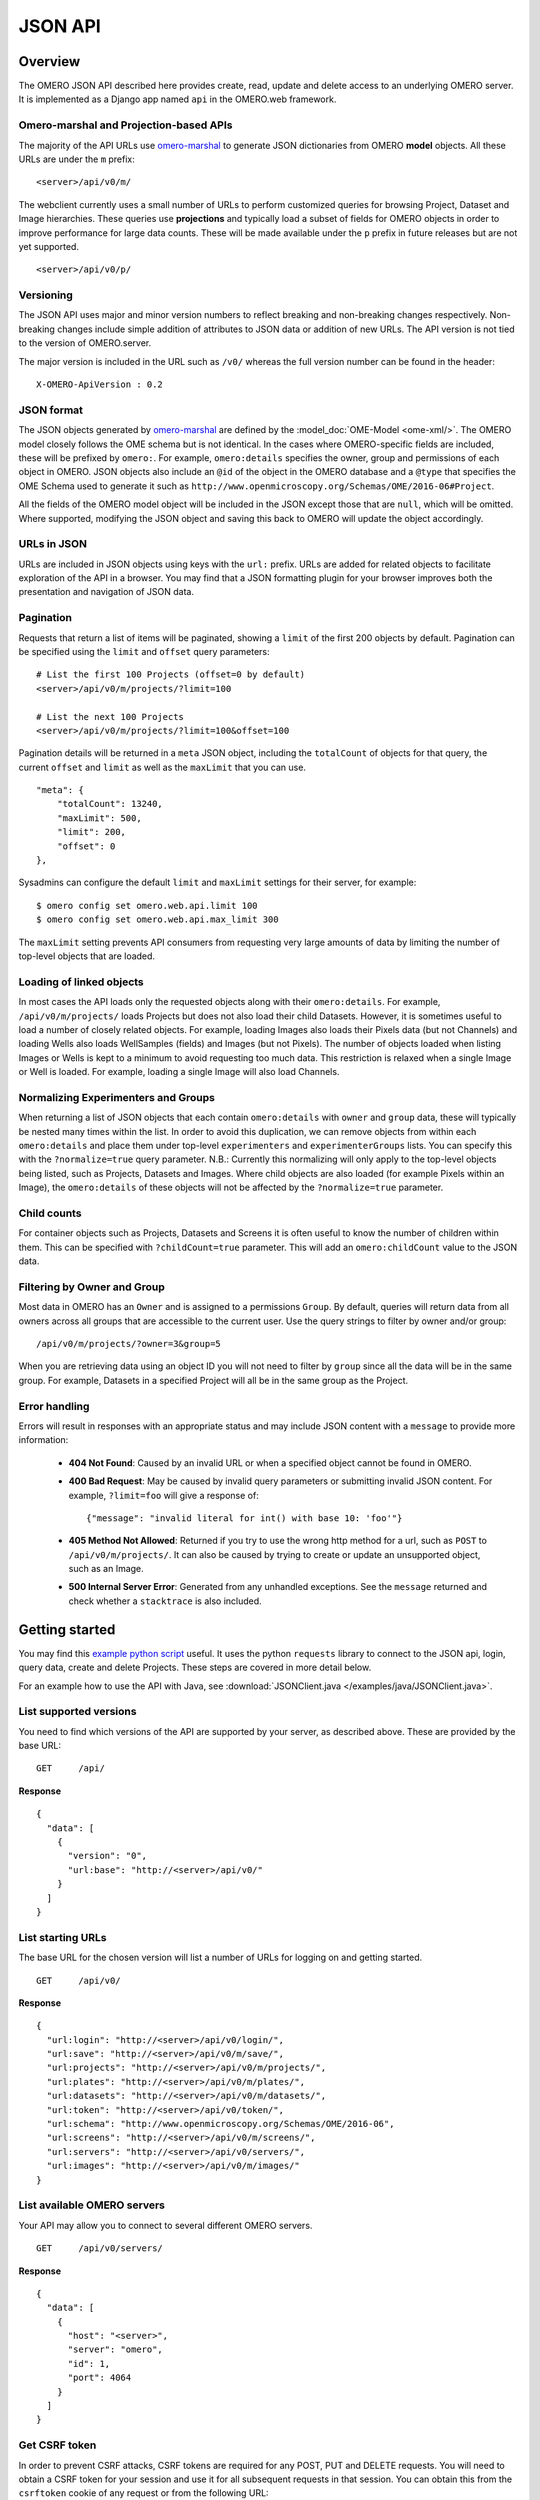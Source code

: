 JSON API
========

Overview
--------

The OMERO JSON API described here provides create, read, update and delete
access to an underlying OMERO server. It is implemented as a Django app
named ``api`` in the OMERO.web framework.


Omero-marshal and Projection-based APIs
^^^^^^^^^^^^^^^^^^^^^^^^^^^^^^^^^^^^^^^

The majority of the API URLs use `omero-marshal <https://github.com/ome/omero-marshal>`_
to generate JSON dictionaries from OMERO **model** objects.
All these URLs are under the ``m`` prefix:

::

    <server>/api/v0/m/


The webclient currently uses a small number of URLs to perform customized
queries for browsing Project, Dataset and Image hierarchies.
These queries use **projections** and typically load a subset of fields for
OMERO objects in order to improve performance for large data counts.
These will be made available under the ``p`` prefix in future releases
but are not yet supported.

::

    <server>/api/v0/p/


Versioning
^^^^^^^^^^

The JSON API uses major and minor version numbers to reflect breaking
and non-breaking changes respectively. Non-breaking changes include simple
addition of attributes to JSON data or addition of new URLs.
The API version is not tied to the version of OMERO.server.

The major version is included in the URL such as ``/v0/`` whereas the full
version number can be found in the header:

::

    X-OMERO-ApiVersion : 0.2


JSON format
^^^^^^^^^^^

The JSON objects generated by `omero-marshal <https://github.com/ome/omero-marshal>`_
are defined by the :model_doc:`OME-Model <ome-xml/>`. The OMERO model closely follows the
OME schema but is not identical. In the cases where OMERO-specific fields are included, these
will be prefixed by ``omero:``. For example, ``omero:details`` specifies the owner, group and
permissions of each object in OMERO.
JSON objects also include an ``@id`` of the object in the OMERO database and a ``@type`` that specifies
the OME Schema used to generate it such as ``http://www.openmicroscopy.org/Schemas/OME/2016-06#Project``.

All the fields of the OMERO model object will be included in the JSON except those that are ``null``,
which will be omitted.
Where supported, modifying the JSON object and saving this back to OMERO will update the object accordingly.


URLs in JSON
^^^^^^^^^^^^

URLs are included in JSON objects using keys with the ``url:`` prefix. URLs are added for
related objects to facilitate exploration of the API in a browser. You may find that a
JSON formatting plugin for your browser improves both the presentation and
navigation of JSON data.


Pagination
^^^^^^^^^^

Requests that return a list of items will be paginated, showing
a ``limit`` of the first 200 objects by default.
Pagination can be specified using the ``limit`` and ``offset`` query
parameters:

::

    # List the first 100 Projects (offset=0 by default)
    <server>/api/v0/m/projects/?limit=100

    # List the next 100 Projects
    <server>/api/v0/m/projects/?limit=100&offset=100


Pagination details will be returned in a ``meta`` JSON object, including
the ``totalCount`` of objects for that query, the current ``offset`` and
``limit`` as well as the ``maxLimit`` that you can use.

::

    "meta": {
        "totalCount": 13240,
        "maxLimit": 500,
        "limit": 200,
        "offset": 0
    },

Sysadmins can configure the default ``limit`` and ``maxLimit`` settings
for their server, for example:

::

    $ omero config set omero.web.api.limit 100
    $ omero config set omero.web.api.max_limit 300

The ``maxLimit`` setting prevents API consumers from requesting very
large amounts of data by limiting the number of top-level objects that
are loaded.


Loading of linked objects
^^^^^^^^^^^^^^^^^^^^^^^^^

In most cases the API loads only the requested objects along with
their ``omero:details``. For example, ``/api/v0/m/projects/`` loads
Projects but does not also load their child Datasets.
However, it is sometimes useful to load a number of closely related objects.
For example, loading Images also loads their Pixels data (but not Channels)
and loading Wells also loads WellSamples (fields) and Images (but not Pixels).
The number of objects loaded when listing Images or Wells is kept to
a minimum to avoid requesting too much data. This restriction is relaxed when
a single Image or Well is loaded. For example, loading a single Image will also
load Channels.



Normalizing Experimenters and Groups
^^^^^^^^^^^^^^^^^^^^^^^^^^^^^^^^^^^^

When returning a list of JSON objects that each contain ``omero:details`` with
``owner`` and ``group`` data, these will typically be nested many times
within the list. In order to avoid this duplication, we can remove objects from
within each ``omero:details`` and place them under top-level ``experimenters``
and ``experimenterGroups`` lists.
You can specify this with the ``?normalize=true`` query parameter.
N.B.: Currently this normalizing will only apply to the top-level objects
being listed, such as Projects, Datasets and Images. Where child objects
are also loaded (for example Pixels within an Image), the ``omero:details``
of these objects will not be affected by the ``?normalize=true`` parameter.


Child counts
^^^^^^^^^^^^

For container objects such as Projects, Datasets and Screens it is
often useful to know the number of children within them. This can be
specified with ``?childCount=true`` parameter.
This will add an ``omero:childCount`` value to the JSON data.


Filtering by Owner and Group
^^^^^^^^^^^^^^^^^^^^^^^^^^^^

Most data in OMERO has an ``Owner`` and is assigned to a permissions
``Group``. By default, queries will return data from all owners
across all groups that are accessible to the current user.
Use the query strings to filter by owner and/or group:

::

    /api/v0/m/projects/?owner=3&group=5

When you are retrieving data using an object ID you will not need to
filter by ``group`` since all the data will be in the same group.
For example, Datasets in a specified Project will all be in the
same group as the Project.


Error handling
^^^^^^^^^^^^^^

Errors will result in responses with an appropriate status and may include
JSON content with a ``message`` to provide more information:

 -  **404 Not Found**: Caused by an invalid URL or when a specified
    object cannot be found in OMERO.

 -  **400 Bad Request**: May be caused by invalid query parameters or
    submitting invalid JSON content. For example,
    ``?limit=foo`` will give a response of:
    ::

        {"message": "invalid literal for int() with base 10: 'foo'"}

 -  **405 Method Not Allowed**: Returned if you try to use the
    wrong http method for a url, such as ``POST`` to ``/api/v0/m/projects/``.
    It can also be caused by trying to create or update an unsupported object,
    such as an Image.

 -  **500 Internal Server Error**: Generated from any unhandled exceptions.
    See the ``message`` returned and check whether a ``stacktrace`` is also included.



Getting started
---------------

You may find this
`example python script <https://github.com/ome/openmicroscopy/blob/develop/examples/Training/python/Json_Api/Login.py>`_ useful.
It uses the python ``requests`` library to connect to the JSON api, login, query data, create and delete Projects.
These steps are covered in more detail below.

For an example how to use the API with Java,
see :download:`JSONClient.java </examples/java/JSONClient.java>`.


List supported versions
^^^^^^^^^^^^^^^^^^^^^^^

You need to find which versions of the API are supported by your server,
as described above. These are provided by the base URL:

::

    GET     /api/


**Response**

::

    {
      "data": [
        {
          "version": "0",
          "url:base": "http://<server>/api/v0/"
        }
      ]
    }


List starting URLs
^^^^^^^^^^^^^^^^^^

The base URL for the chosen version will list a number of URLs for
logging on and getting started.

::

    GET     /api/v0/


**Response**

::

    {
      "url:login": "http://<server>/api/v0/login/",
      "url:save": "http://<server>/api/v0/m/save/",
      "url:projects": "http://<server>/api/v0/m/projects/",
      "url:plates": "http://<server>/api/v0/m/plates/",
      "url:datasets": "http://<server>/api/v0/m/datasets/",
      "url:token": "http://<server>/api/v0/token/",
      "url:schema": "http://www.openmicroscopy.org/Schemas/OME/2016-06",
      "url:screens": "http://<server>/api/v0/m/screens/",
      "url:servers": "http://<server>/api/v0/servers/",
      "url:images": "http://<server>/api/v0/m/images/"
    }


List available OMERO servers
^^^^^^^^^^^^^^^^^^^^^^^^^^^^

Your API may allow you to connect to several different OMERO servers.

::

    GET     /api/v0/servers/


**Response**

::



    {
      "data": [
        {
          "host": "<server>",
          "server": "omero",
          "id": 1,
          "port": 4064
        }
      ]
    }


Get CSRF token
^^^^^^^^^^^^^^

In order to prevent CSRF attacks, CSRF tokens are required for any
POST, PUT and DELETE requests. You will need to obtain a CSRF token
for your session and use it for all subsequent requests in that session.
You can obtain this from the ``csrftoken``
cookie of any request or from the following URL:

::

    GET     /api/v0/token/


**Response**

::

    {
      "data": "eNoVq528bOqlhQqbCzKuviODTRX3PUO2"
    }


Login
^^^^^

You can login to create an OMERO session. You must also include the CSRF token,
either in the POST parameters as ``csrfmiddlewaretoken`` or in the session
header as ``X-CSRFToken``.

The EventContext for this session will be returned to you.

::

    POST    /api/v0/login/


**Parameters**

::

    Name                  Type        Description
    ------------------------------------------------------------------
    server                Number      ID of the server
    username              String      User's username
    password              String      User's password
    csrfmiddlewaretoken   String      CSRF token (can be provided in header)


**Response**

::

    {
      "eventContext": {
        "userName": "ben",
        "eventId": -1,
        "sessionUuid": "0b30ee4a-c0b2-4b0f-9c61-f48b31bcad8c",
        "eventType": "User",
        "userId": 3,
        "sessionId": 171319,
        "groupName": "Nevis Lab",
        "isAdmin": False,
        "memberOfGroups": [5, 1, 4],
        "leaderOfGroups": [],
        "groupId": 5
      },
      "success": true
    }


Projects, Datasets and Images
-----------------------------

OMERO organizes Images in two types of many-to-many hierarchy:
``screen/plate/[run]/well/image`` for HCS data and ``project/dataset/image``
for other data. Plates, Datasets and Images can also be ``Orphaned`` if not
contained within any parent container.


**Parameters**

These query parameters are used by many queries below:

::

    Name        Type        Description
    ------------------------------------------------------------------
    offset      Number      Pagination offset. The default is 0

    limit       Number      The size of each page. The default is 200

    normalize   Boolean     Place Experimenters and Groups into top-level lists instead
                            of nesting within objects
    childCount  Boolean     Use ?childCount=true to include an omero:childCount attribute
                            for container objects
    owner       Number      Filter by Experimenter ID

    group       Number      Filter by Group ID


List Projects
^^^^^^^^^^^^^

**Parameters**

::

    Name        Type        Description
    ------------------------------------------------------------------
    dataset     Number      Filter Projects by child Dataset ID


These query parameters are also supported (see above):

::

    offset, limit, owner, group, childCount, normalize


::

    GET     /api/v0/m/projects/


**Response**

::

    {
      "data": [
        {
          "Name": "New data",
          "Description": "Example Project",
          "url:project": "http://server.openmicroscopy.org/api/v0/m/projects/11601/",
          "url:datasets": "http://server.openmicroscopy.org/api/v0/m/projects/11601/datasets/",
          "@id": 11601,
          "@type": "http://www.openmicroscopy.org/Schemas/OME/2016-06#Project",
          "omero:details": {
            "owner": {
              "UserName": "ben",
              "FirstName": "Ben",
              "MiddleName": "",
              "omero:details": {
                "@type": "TBD#Details",
                "permissions": {
                  "isUserWrite": false,
                  "isWorldWrite": false,
                  "canDelete": false,
                  "isWorldRead": false,
                  "perm": "------",
                  "canEdit": false,
                  "canAnnotate": false,
                  "isGroupAnnotate": false,
                  "isGroupWrite": false,
                  "canLink": false,
                  "isUserRead": false,
                  "@type": "TBD#Permissions",
                  "isGroupRead": false
                }
              },
              "Email": "",
              "LastName": "Nevis",
              "@id": 0,
              "@type": "http://www.openmicroscopy.org/Schemas/OME/2016-06#Experimenter"
            },
            "group": {
              "omero:details": {
                "@type": "TBD#Details",
                "permissions": {
                  "isUserWrite": true,
                  "isWorldWrite": false,
                  "canDelete": false,
                  "isWorldRead": false,
                  "perm": "rwra--",
                  "canEdit": false,
                  "canAnnotate": false,
                  "isGroupAnnotate": true,
                  "isGroupWrite": false,
                  "canLink": false,
                  "isUserRead": true,
                  "@type": "TBD#Permissions",
                  "isGroupRead": true
                }
              },
              "@id": 5,
              "@type": "http://www.openmicroscopy.org/Schemas/OME/2016-06#ExperimenterGroup",
              "Name": "read-ann"
            },
            "@type": "TBD#Details",
            "permissions": {
              "isUserWrite": true,
              "isWorldWrite": false,
              "canDelete": false,
              "isWorldRead": false,
              "perm": "rwra--",
              "canEdit": false,
              "canAnnotate": true,
              "isGroupAnnotate": true,
              "isGroupWrite": false,
              "canLink": false,
              "isUserRead": true,
              "@type": "TBD#Permissions",
              "isGroupRead": true
            }
          }
        }
      ]
    }


Get a single Project
^^^^^^^^^^^^^^^^^^^^

::

    GET   /api/v0/m/projects/{project_id}/


**Response**

::

    {
      "data": {
        "@id": 3872,
        "Name": "RNAi experiments",
        "Description": "Knockout assays",
        "url:datasets": "http://server.openmicroscopy.org/api/v0/m/projects/3872/datasets/",
        "@type": "http://www.openmicroscopy.org/Schemas/OME/2016-06#Project",
        "omero:details": {
          # omitted for brevity
        }
      }
    }

List Datasets
^^^^^^^^^^^^^

**Parameters**

::

    Name        Type        Description
    ------------------------------------------------------------------
    project     Number      Filter Datasets by parent Project ID

    image       Number      Filter Datasets by child Image ID

    orphaned    Boolean     Find Datasets that are not in any Project


These query parameters are also supported (see above):

::

    offset, limit, owner, group, childCount, normalize

::

    GET     /api/v0/m/datasets/

**Response**

::

    {
      "data": [
        {
          "Name": "Test data",
          "Description": "This is the Dataset description",
          "url:dataset": "http://server.openmicroscopy.org/api/v0/m/dataset/112/",
          "url:images": "http://server.openmicroscopy.org/api/v0/m/datasets/112/images/",
          "url:projects": "http://server.openmicroscopy.org/api/v0/m/datasets/112/projects/",
          "@id": 112,
          "@type": "http://www.openmicroscopy.org/Schemas/OME/2016-06#Project",
          "omero:details": {
            # omitted for brevity
          }
        }
      ]
    }


**Datasets in a Project**

Datasets can be filtered by parent Project using the ``?project=id`` query string but
you can also show Datasets in a Project using this URL:


::

    GET     /api/v0/m/projects/{project_id}/datasets/


Get a single Dataset
^^^^^^^^^^^^^^^^^^^^

::

    GET   /api/v0/m/datasets/{dataset_id}/

**Response**

::

    {
      "data": {
        "@id": 9702,
        "Name": "My data",
        "Description": "An example set",
        "url:images": "http://server.openmicroscopy.org/api/v0/m/datasets/9702/images/",
        "@type": "http://www.openmicroscopy.org/Schemas/OME/2016-06#Dataset",
        "omero:details": {
          # omitted for brevity
        }
      }
    }


List Images
^^^^^^^^^^^

When Images are listed, their ``Pixels`` object is also loaded, which
includes dimensions and pixel sizes of the Image.
When a single Image is retrieved, the ``Channels`` data is additionally
loaded.


**Parameters**

::

    Name        Type        Description
    ------------------------------------------------------------------
    dataset     Number      Filter Images by parent Dataset ID

    orphaned    Boolean     Find Images that are not in any Dataset or Well


These query parameters are also supported (see above):

::

    offset, limit, owner, group, normalize

::

    GET     /api/v0/m/images/


**Response**

::

    {
      "data": [
        {
          "@id": 16783,
          "Name": "CFP_AurB_R3D.dv",
          "AcquisitionDate": 1235730332000,
          "omero:details": {
            # omitted for brevity
          },
          "url:image": "http://server.openmicroscopy.org/api/v0/m/images/16783/",
          "Pixels": {
            "@id": 12801,
            "SizeX": 512,
            "SizeY": 512,
            "SizeZ": 29,
            "SizeC": 2,
            "SizeT": 1,
            "PhysicalSizeX": {
              "Symbol": "µm",
              "Value": 0.12698,
              "@type": "TBD#LengthI",
              "Unit": "MICROMETER"
            },
            "PhysicalSizeY": {
              "Symbol": "µm",
              "Value": 0.12698,
              "@type": "TBD#LengthI",
              "Unit": "MICROMETER"
            },
            "PhysicalSizeZ": {
              "Symbol": "µm",
              "Value": 0.2,
              "@type": "TBD#LengthI",
              "Unit": "MICROMETER"
            },
            "Type": {
              "omero:details": {
                # omitted for brevity
              },
              "@id": 6,
              "@type": "TBD#PixelsType",
              "value": "uint16"
            },
            "omero:sha1": "eae01c54191fd9cf4b09e3651e1899d677375b7d",
            "omero:details": {
              # omitted for brevity
            },
            "@type": "http://www.openmicroscopy.org/Schemas/OME/2016-06#Pixels",
            "SignificantBits": 16
          },
          "omero:series": 0,
          "@type": "http://www.openmicroscopy.org/Schemas/OME/2016-06#Image"
        }
      ]
    }


**Images in a Dataset**

Images can be filtered by parent Dataset using the ``?dataset=id`` query string but
you can also show Images in a Dataset using this URL:


::

    GET     /api/v0/m/datasets/{dataset_id}/images/


Get a single Image
^^^^^^^^^^^^^^^^^^

::

    GET   /api/v0/m/images/{image_id}/

**Response**

The response for a single Image is the same as for listing Images
above with the addition of ``Channels`` data.

::

    {
      "data": [
        {
          "@id": 16783,
          "Name": "CFP_AurB_R3D.dv",
          "AcquisitionDate": 1235730332000,
          "omero:details": {
            # omitted for brevity
          },
          "Pixels": {
            "@id": 12801,
            "Channels": [
              {
                "omero:photometricInterpretation": {
                  "omero:details": {},
                  "@id": 5,
                  "@type": "TBD#PhotometricInterpretation",
                  "value": "Monochrome"
                },
                "Name": "CFP_JP4",
                "Color": 65535,
                "omero:details": {},
                "ExcitationWavelength": {
                  "Symbol": "nm",
                  "Value": 436,
                  "@type": "TBD#LengthI",
                  "Unit": "NANOMETER"
                },
                "SamplesPerPixel": 1,
                "NDFilter": 1,
                "EmissionWavelength": {
                  "Symbol": "nm",
                  "Value": 470,
                  "@type": "TBD#LengthI",
                  "Unit": "NANOMETER"
                },
                "omero:LogicalChannelId": 12301,
                "@id": 14451,
                "@type": "http://www.openmicroscopy.org/Schemas/OME/2016-06#Channel"
              },
              {
                "omero:photometricInterpretation": {
                  "omero:details": {},
                  "@id": 5,
                  "@type": "TBD#PhotometricInterpretation",
                  "value": "Monochrome"
                },
                "Name": "RD_TR-PE",
                "Color": -16776961,
                "omero:details": {},
                "ExcitationWavelength": {
                  "Symbol": "nm",
                  "Value": 555,
                  "@type": "TBD#LengthI",
                  "Unit": "NANOMETER"
                },
                "SamplesPerPixel": 1,
                "NDFilter": 0,
                "EmissionWavelength": {
                  "Symbol": "nm",
                  "Value": 617,
                  "@type": "TBD#LengthI",
                  "Unit": "NANOMETER"
                },
                "omero:LogicalChannelId": 12303,
                "@id": 14453,
                "@type": "http://www.openmicroscopy.org/Schemas/OME/2016-06#Channel"
              }
            ],
            "SizeX": 512,
            "SizeY": 512,
            "SizeZ": 29,
            "SizeC": 2,
            "SizeT": 1,
            "PhysicalSizeX": {
              "Symbol": "µm",
              "Value": 0.12698,
              "@type": "TBD#LengthI",
              "Unit": "MICROMETER"
            },
            "PhysicalSizeY": {
              "Symbol": "µm",
              "Value": 0.12698,
              "@type": "TBD#LengthI",
              "Unit": "MICROMETER"
            },
            "PhysicalSizeZ": {
              "Symbol": "µm",
              "Value": 0.2,
              "@type": "TBD#LengthI",
              "Unit": "MICROMETER"
            },
            "Type": {
              "omero:details": {
                # omitted for brevity
              },
              "@id": 6,
              "@type": "TBD#PixelsType",
              "value": "uint16"
            },
            "omero:sha1": "eae01c54191fd9cf4b09e3651e1899d677375b7d",
            "omero:details": {
              # omitted for brevity
            },
            "@type": "http://www.openmicroscopy.org/Schemas/OME/2016-06#Pixels",
            "SignificantBits": 16
          },
          "omero:series": 0,
          "@type": "http://www.openmicroscopy.org/Schemas/OME/2016-06#Image"
        }
      ]
    }


Screens, Plates and Wells
-------------------------

For more information on the Screen, Plate, Well data model, please see the
:model_doc:`documentation page <developers/screen-plate-well.html>`.

List Screens
^^^^^^^^^^^^

**Parameters**

::

    Name        Type        Description
    ------------------------------------------------------------------
    plate       Number      Filter Datasets by child Plate ID


These query parameters are also supported (see above):

::

    offset, limit, owner, group, childCount, normalize

::

    GET     /api/v0/m/screens/

**Response**

::

    {
      "data": [
        {
          "@id": 582,
          "Name": "Test data",
          "Description": "This is the Screen description",
          "url:screen": "http://server.openmicroscopy.org/api/v0/m/screen/582/",
          "url:plates": "http://server.openmicroscopy.org/api/v0/m/screen/582/plates/",
          "@type": "http://www.openmicroscopy.org/Schemas/OME/2016-06#Screen",
          "omero:details": {
            # omitted for brevity
          }
        }
      ]
    }


Get a single Screen
^^^^^^^^^^^^^^^^^^^

::

    GET   /api/v0/m/screens/{screen_id}/

**Response**

::

    {
      "data": {
        "@id": 582,
        "Name": "Test data",
        "Description": "This is the Screen description",
        "url:plates": "http://server.openmicroscopy.org/api/v0/m/screen/582/plates/",
        "@type": "http://www.openmicroscopy.org/Schemas/OME/2016-06#Screen",
        "omero:details": {
          # omitted for brevity
        }
      }
    }


List Plates
^^^^^^^^^^^

**Parameters**

::

    Name        Type        Description
    ------------------------------------------------------------------
    screen      Number      Filter Plates by parent Screen ID

    well        Number      Filter Plates by child Well ID

    orphaned    Boolean     Find Plates that are not in any Screen


These query parameters are also supported (see above):

::

    offset, limit, owner, group, childCount, normalize

::

    GET     /api/v0/m/plates/

**Response**

::

    {
      "data": [
        {
          "@id": 5067,
          "Name": "Plate name",
          "Rows": 8,
          "Columns": 12,
          "RowNamingConvention": "letter",
          "ColumnNamingConvention": "number",
          "ExternalIdentifier": "003857",
          "url:plate": "http://server.openmicroscopy.org/api/v0/m/plates/5067/",
          "url:plateacquisitions": "http://server.openmicroscopy.org/api/v0/m/plates/5067/plateacquisitions/",
          "url:wells": "http://server.openmicroscopy.org/api/v0/m/plates/5067/wells/",
          "@type": "http://www.openmicroscopy.org/Schemas/OME/2016-06#Plate",
          "omero:details": {
            # omitted for brevity
          }
        },
      ]
    }


**Plates in a Screen**

Plates can be filtered by parent Screen using the ``?screen=id`` query string but
you can also show Plates in a Screen using this URL:


::

    GET     /api/v0/m/screens/{screen_id}/plates/


Get a single Plate
^^^^^^^^^^^^^^^^^^

::

    GET   /api/v0/m/plates/{plate_id}/

**Response**

The response for a single Plate includes information on the WellSamples (fields) for
each Well such as the min/max WellSampleIndex for the Plate.

::

    {
      "data": {
        "@id": 5067,
        "Name": "Plate name",
        "Rows": 8,
        "Columns": 12,
        "RowNamingConvention": "letter",
        "ColumnNamingConvention": "number",
        "ExternalIdentifier": "003857",
        "url:plate": "http://server.openmicroscopy.org/api/v0/m/plates/5067/",
        "url:plateacquisitions": "http://server.openmicroscopy.org/api/v0/m/plates/5067/plateacquisitions/",
        "url:wells": "http://server.openmicroscopy.org/api/v0/m/plates/5067/wells/",
        "url:wellsampleindex_wells": [
          "http://server.openmicroscopy.org/api/v0/m/plates/5068/wellsampleindex/0/wells/",
          "http://server.openmicroscopy.org/api/v0/m/plates/5068/wellsampleindex/1/wells/",
          "http://server.openmicroscopy.org/api/v0/m/plates/5068/wellsampleindex/2/wells/",
          "http://server.openmicroscopy.org/api/v0/m/plates/5068/wellsampleindex/3/wells/"
        ],
        "omero:wellsampleIndex": [
          0,
          3
        ],
        "@type": "http://www.openmicroscopy.org/Schemas/OME/2016-06#Plate",
        "omero:details": {
          # omitted for brevity
        }
      }
    }


List Plate Acquisitions
^^^^^^^^^^^^^^^^^^^^^^^

A Plate Acquisition (run) is a collection of WellSamples, grouped by an acquisition time.
A Plate may contain zero, one or more Plate Acquisitions.

::

    GET   /api/v0/m/plates/{plate_id}/plateacquisitions/


**Response**

::

    {
      "data": [
        {
          "@id": 4217,
          "url:wellsampleindex_wells": [
            "http://server.openmicroscopy.org/api/v0/m/plateacquisitions/4217/wellsampleindex/0/wells/"
            "http://server.openmicroscopy.org/api/v0/m/plateacquisitions/4217/wellsampleindex/1/wells/"
            "http://server.openmicroscopy.org/api/v0/m/plateacquisitions/4217/wellsampleindex/2/wells/"
          ],
          "omero:details": {
            # omitted for brevity
          },
          "MaximumFieldCount": 3,
          "url:plateacquisition": "http://server.openmicroscopy.org/api/v0/m/plateacquisitions/4217/",
          "omero:wellsampleIndex": [
            0,
            2
          ],
          "@type": "http://www.openmicroscopy.org/Schemas/OME/2016-06#PlateAcquisition"
        }
      ]
    }


List Wells in a Plate
^^^^^^^^^^^^^^^^^^^^^

Each Well in a Plate may contain zero, one or many WellSamples (fields).
By default, when listing Wells in a Plate, *all* of the WellSamples and Images
will be loaded for each Well. Wells are ordered by Column and Row.


**Parameters**

The following query parameters can be used (as described above)
::

    offset, limit, owner, normalize

::

    GET   /api/v0/m/plates/{plate_id}/wells/


.. note::

    If there are a large number of WellSamples per Well, this has the
    potential to load a large amount of data. This can be reduced by using
    a smaller ``limit`` on the number of Wells loaded or only loading a single
    WellSample per Well, as described below.


**Response**

::

    {
      "data": [
        {
          "@id": 139,
          "Column": 0,
          "Row": 0,
          "omero:details": {
            # omitted for brevity
          },
          "url:well": "http://server.openmicroscopy.org/api/v0/m/wells/139/",
          "@type": "http://www.openmicroscopy.org/Schemas/OME/2016-06#Well",
          "WellSamples": [
            {
              "PositionX": {
                "Symbol": "reference frame",
                "Value": 21864.47,
                "@type": "TBD#LengthI",
                "Unit": "REFERENCEFRAME"
              },
              "PositionY": {
                "Symbol": "reference frame",
                "Value": 36711.98,
                "@type": "TBD#LengthI",
                "Unit": "REFERENCEFRAME"
              },
              "omero:details": {
                # omitted for brevity
              },
              "Image": {
                "Name": "plate1.HTD [Well E02 Field #1]",
                "AcquisitionDate": 1252939626000,
                "omero:details": {
                  # omitted for brevity
                },
                "url:image": "http://server.openmicroscopy.org/api/v0/m/images/2942/",
                "omero:series": 120,
                "@id": 2942,
                "@type": "http://www.openmicroscopy.org/Schemas/OME/2016-06#Image",
                "Description": "Scan Time: Mon Sep 14 11:36:58 2009"
              },
              "PlateAcquisition": {
                "omero:details": {
                  # omitted for brevity
                },
                "MaximumFieldCount": 4,
                "StartTime": 1252938959000,
                "EndTime": 1252939813000,
                "@id": 102,
                "@type": "http://www.openmicroscopy.org/Schemas/OME/2016-06#PlateAcquisition"
              },
              "@id": 203,
              "@type": "http://www.openmicroscopy.org/Schemas/OME/2016-06#WellSample"
            }
          ]
        }
      ]
    }

It is also possible to list all Wells without filtering by Plate, using the top-level
URL ``/api/v0/m/wells/`` optionally filtering by the ``plate`` query parameter.


List Wells by WellSample Index
^^^^^^^^^^^^^^^^^^^^^^^^^^^^^^

To list Wells in a Plate, loading only a *single* WellSample and Image per Well,
you can filter by WellSample Index. This list of Wells will not include empty
Wells (Wells that have no WellSamples and Images).

::

    GET   /api/v0/m/plates/{plate_id}/wellsampleindex/{index}/wells/


It is also possible to use the Plate Acquisition ID instead of
Plate ID, when the WellSample (field) at the specified index was acquired
as part of that Plate Acquisition:

::

    GET   /api/v0/m/plateacquisitions/{plateacquisition_id}/wellsampleindex/{index}/wells/


Get a single Well
^^^^^^^^^^^^^^^^^

When a single Well is loaded, this will include all the WellSamples and Images
with Pixels loaded.

::

    GET   /api/v0/m/wells/{well_id}/


ROIs and Shapes
---------------

Support for listing ROIs was added in API version 0.1.
ROIs are linked to Images and contain one or more Shapes. Types of
shape are Ellipse, Label, Line, Mask, Point, Polygon, Polyline
and Rectangle.

List ROIs
^^^^^^^^^

When ROIs are listed, their child Shapes will also be loaded.


**Parameters**

::

    Name        Type        Description
    ------------------------------------------------------------------
    image       Number      Filter ROIs by Image ID


These query parameters are also supported (see above):

::

    offset, limit, owner, group, normalize

::

    GET     /api/v0/m/rois/

**Response**

::

    {
      "data": [
        {
          "@id": 454,
          "@type": "http://www.openmicroscopy.org/Schemas/OME/2016-06#ROI",
          "shapes": [
            {
              "FontStyle": "Normal",
              "Locked": false,
              "Width": 98,
              "omero:details": {
                # omitted for brevity
              },
              "Height": 135,
              "FontFamily": "sans-serif",
              "StrokeWidth": {},
              "FontSize": {
                "Symbol": "pt",
                "Value": 12,
                "@type": "TBD#LengthI",
                "Unit": "POINT"
              },
              "FillColor": 1073741824,
              "Y": 192,
              "X": 189,
              "StrokeColor": -993737532,
              "TheT": 23,
              "@id": 713,
              "@type": "http://www.openmicroscopy.org/Schemas/OME/2016-06#Rectangle",
              "TheZ": 1
            }
          ],
          "omero:details": {
            # omitted for brevity
          },
        },
      ]
    }

**ROIs on an Image**

ROIs can be filtered by Image using the ``?image=id`` query string but
you can also show ROIs on an Image using this URL:

::

    GET     /api/v0/m/images/{image_id}/rois/


Experimenters and Groups
------------------------

Support for listing Experimenters and Groups was added in API version 0.2.
Experimenters are users of OMERO and can belong to one or more Groups.
Groups are defined as ExperimenterGroups in the OME model.

Listing Experimenters
^^^^^^^^^^^^^^^^^^^^^

OMERO will only allow you to access details of Experimenters who are members of
a **non-private** group that you are also a member of.

**Parameters**

::

    Name                  Type        Description
    ------------------------------------------------------------------
    experimentergroup     Number      Filter Experimenters by Group


These query parameters are also supported (see above):

::

    offset, limit

::

    GET     /api/v0/m/experimenters/

**Response**

::

    {
      "data": [
        {
          "@type": "http://www.openmicroscopy.org/Schemas/OME/2016-06#Experimenter",
          "@id": 10,
          "omero:details": {
            "@type": "TBD#Details",
            "permissions": {
              "@type": "TBD#Permissions",
              "perm": "------",
              "canAnnotate": true,
              "canDelete": false,
              "canEdit": false,
              "canLink": true,
              "isWorldWrite": false,
              "isWorldRead": false,
              "isGroupWrite": false,
              "isGroupRead": false,
              "isGroupAnnotate": false,
              "isUserWrite": false,
              "isUserRead": false
            }
          },
          "FirstName": "Ben",
          "LastName": "Nevis",
          "UserName": "ben",
          "url:experimenter": "http://server.openmicroscopy.org/web/api/v0/m/experimenters/10/",
          "url:experimentergroups": "http://server.openmicroscopy.org/web/api/v0/m/experimenters/10/experimentergroups/"
        },
      ]
    }

Get a single Experimenter
^^^^^^^^^^^^^^^^^^^^^^^^^

Load an Experimenter with:

::

    GET   /api/v0/m/experimenters/{experimenter_id}/

Experimenters in a Group
^^^^^^^^^^^^^^^^^^^^^^^^

Experimenters can be filtered by Group using the ``?experimentergroup=id`` query string but
you can also show Members of a Group using this URL:

::

    GET     /api/v0/m/experimentergroups/{group_id}/experimenters/


Listing Groups
^^^^^^^^^^^^^^

**Parameters**

::

    Name             Type        Description
    ------------------------------------------------------------------
    experimenter     Number      Filter Groups by Experimenter


These query parameters are also supported (see above):

::

    offset, limit

::

    GET     /api/v0/m/experimentergroups/

**Response**

::

    {
      "data": [
        {
          "@type": "http://www.openmicroscopy.org/Schemas/OME/2016-06#ExperimenterGroup",
          "@id": 10,
          "omero:details": {
            "@type": "TBD#Details",
            "permissions": {
              "@type": "TBD#Permissions",
              "perm": "------",
              "canAnnotate": true,
              "canDelete": false,
              "canEdit": false,
              "canLink": true,
              "isWorldWrite": false,
              "isWorldRead": false,
              "isGroupWrite": false,
              "isGroupRead": false,
              "isGroupAnnotate": false,
              "isUserWrite": false,
              "isUserRead": false
            }
          },
          "Name": "Swedlow Lab",
          "url:experimentergroup": "http://server.openmicroscopy.org/web/api/v0/m/experimentergroups/10/",
          "url:experimenters": "http://server.openmicroscopy.org/web/api/v0/m/experimentergroups/10/experimenters/"
        },
      ]
    }

Get a single Group
^^^^^^^^^^^^^^^^^^

Load a Group with:

::

    GET   /api/v0/m/experimentergroups/{group_id}/

Groups for an Experimenter
^^^^^^^^^^^^^^^^^^^^^^^^^^

Groups can be filtered by Experimenter using the ``?experimenter=id`` query string but
you can also show ExperimenterGroups that an Experimenter belongs to using this URL:

::

    GET     /api/v0/m/experimenters/{experimenter_id}/experimentergroups


Creating and saving objects
---------------------------

The JSON API currently supports creating and saving of a limited number of
object types, namely Projects, Datasets and Screens.
It is not yet possible to save objects with unloaded objects, such as an Image
without Pixels or Channels loaded. We will be working to resolve these issues
in future releases.

Creating and saving of JSON objects are handled by a single ``save`` URL
and objects are identified by their ``@type`` and ``@id`` attributes.


Object types
^^^^^^^^^^^^

The object ``@type`` must be based on the currently supported Schema URL
which can be retrieved with:

::

    GET     /api/v0/


**Response**

::

    {
      "url:schema": "http://www.openmicroscopy.org/Schemas/OME/2016-06",
      # other urls not shown
    }


This can then be used to create a ``@type`` by appending ``#`` and the
object name, such as:

::

    http://www.openmicroscopy.org/Schemas/OME/2016-06#Project


Creating objects
^^^^^^^^^^^^^^^^

To create an object, POST the JSON for that object, including the ID of the
OMERO group that the object should be saved in.
Currently only creation of Projects, Datasets and Screens is supported.

::

    POST  /api/v0/m/save/?group={group_id}


**Content**

::

    {
      "Name": "My new Project",
      "Description": "Created via the JSON API",
      "@type": "http://www.openmicroscopy.org/Schemas/OME/2016-06#Project"
    }


**Response**

::

    {
      "data": {
        "@id": 567,
        "Name": "My new Project",
        "Description": "Created via the JSON API",
        "url:datasets": "http://server.openmicroscopy.org/api/v0/m/projects/3872/datasets/",
        "@type": "http://www.openmicroscopy.org/Schemas/OME/2016-06#Project",
        "omero:details": {
          # omitted for brevity
        }
      }
    }


Updating objects
^^^^^^^^^^^^^^^^

The API supports PUT to replace existing objects with the submitted data.
As mentioned above, the only objects that you can currently update are
Projects, Datasets and Screens.
The submitted JSON data can be constructed from scratch, but it will generally
be more convenient and safer to GET the object, update it and save
the edited JSON.

For example, to edit the Name of the Project in the previous example:

::

    PUT   /api/v0/m/save/


**Content**

::

    {
      "@id": 567,
      "Name": "Edited Project Name",
      "Description": "Created via the JSON API",
      "url:datasets": "http://server.openmicroscopy.org/api/v0/m/projects/3872/datasets/",
      "@type": "http://www.openmicroscopy.org/Schemas/OME/2016-06#Project",
      "omero:details": {
        # omitted for brevity
      }
    }


**Response**

::

    {
      "data": {
        "@id": 567,
        "Name": "Edited Project Name",
        "Description": "Created via the JSON API",
        "url:datasets": "http://server.openmicroscopy.org/api/v0/m/projects/3872/datasets/",
        "@type": "http://www.openmicroscopy.org/Schemas/OME/2016-06#Project",
        "omero:details": {
          # omitted for brevity
        }
      }
    }


Deleting objects
^^^^^^^^^^^^^^^^

To delete a Project, Dataset or Screen, simply DELETE using the URL to that
object. The deleted object will be returned. For example, to delete a Project:

::

    DELETE  /api/v0/m/projects/{project_id}/


**Response**

::

    {
      "data": {
        "@id": 567,
        "Name": "Edited Project Name",
        "Description": "Created via the JSON API",
        "url:datasets": "http://server.openmicroscopy.org/api/v0/m/projects/3872/datasets/",
        "@type": "http://www.openmicroscopy.org/Schemas/OME/2016-06#Project",
        "omero:details": {
          # omitted for brevity
        }
      }
    }
